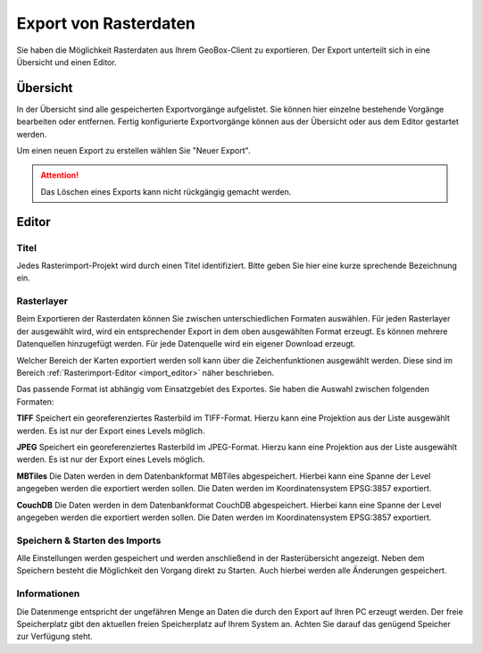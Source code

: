 Export von Rasterdaten
======================

Sie haben die Möglichkeit Rasterdaten aus Ihrem GeoBox-Client zu exportieren. Der Export unterteilt sich in eine Übersicht und einen Editor.


Übersicht
---------

In der Übersicht sind alle gespeicherten Exportvorgänge aufgelistet. Sie können hier einzelne bestehende Vorgänge bearbeiten oder entfernen. Fertig konfigurierte Exportvorgänge können aus der Übersicht oder aus dem Editor gestartet werden.

Um einen neuen Export zu erstellen wählen Sie "Neuer Export".

.. attention :: Das Löschen eines Exports kann nicht rückgängig gemacht werden.

Editor
------

Titel
#####

Jedes Rasterimport-Projekt wird durch einen Titel identifiziert. Bitte geben Sie hier eine kurze sprechende Bezeichnung ein.

Rasterlayer
###########

Beim Exportieren der Rasterdaten können Sie zwischen unterschiedlichen Formaten auswählen. Für jeden Rasterlayer der ausgewählt wird, wird ein entsprechender Export in dem oben ausgewählten Format erzeugt. Es können mehrere Datenquellen hinzugefügt werden. Für jede Datenquelle wird ein eigener Download erzeugt.

Welcher Bereich der Karten exportiert werden soll kann über die Zeichenfunktionen ausgewählt werden. Diese sind im Bereich :ref:`Rasterimport-Editor <import_editor>` näher beschrieben.

Das passende Format ist abhängig vom Einsatzgebiet des Exportes. Sie haben die Auswahl zwischen folgenden Formaten:

**TIFF**
Speichert ein georeferenziertes Rasterbild im TIFF-Format. Hierzu kann eine Projektion aus der Liste ausgewählt werden. Es ist nur der Export eines Levels möglich.

**JPEG**
Speichert ein georeferenziertes Rasterbild im JPEG-Format. Hierzu kann eine Projektion aus der Liste ausgewählt werden. Es ist nur der Export eines Levels möglich.

**MBTiles**
Die Daten werden in dem Datenbankformat MBTiles abgespeichert. Hierbei kann eine Spanne der Level angegeben werden die exportiert werden sollen. Die Daten werden im Koordinatensystem EPSG:3857 exportiert.

**CouchDB**
Die Daten werden in dem Datenbankformat CouchDB abgespeichert. Hierbei kann eine Spanne der Level angegeben werden die exportiert werden sollen. Die Daten werden im Koordinatensystem EPSG:3857 exportiert.

Speichern & Starten des Imports
###############################

Alle Einstellungen werden gespeichert und werden anschließend in der Rasterübersicht angezeigt. Neben dem Speichern besteht die Möglichkeit den Vorgang direkt zu Starten. Auch hierbei werden alle Änderungen gespeichert.

Informationen
#############
Die Datenmenge entspricht der ungefähren Menge an Daten die durch den Export auf Ihren PC erzeugt werden. Der freie Speicherplatz gibt den aktuellen freien Speicherplatz auf Ihrem System an. Achten Sie darauf das genügend Speicher zur Verfügung steht.

